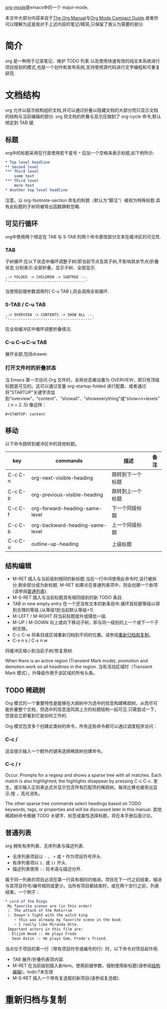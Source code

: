 #+OPTIONS: id:my-id-

[[https://orgmode.org][org-mode]]是emacs中的一个 major-mode,

本文中大部分内容来自于[[https://orgmode.org/manual/index.html][The Org Manual]]与[[https://orgmode.org/orgguide.html][Org Mode Compact Guide]].或者你可以理解为这是我对于上述内容的笔记/精简,只保留了我认为需要的部分.

* 简介
:PROPERTIES:
:ID:       B114A313-EA3A-497F-94CD-5337F59FFE0F
:END:

org 是一种用于记录笔记、维护 TODO 列表 以及使用快速有效的纯文本系统进行项目规划的模式,也是一个创作和发布系统,支持使用源代码进行文字编程和可重复研究.


* 文档结构

org 允许以层次结构组织文档,并可以通过折叠以隐藏文档的大部分而只显示文档的结构与当前编辑的部分. org 将文档的折叠与显示压缩到了 org-cycle 命令,默认绑定到 TAB 键.

** 标题

org中的标题采用在行首使用若干星号 ~*~ 后加一个空格来表示标题,如下例所示:

#+BEGIN_SRC org
 * Top level headline
 ** Second level
 *** Third level
     some text
 *** Third level
     more text
 * Another top level headline
#+END_SRC

注意，以 org-footnote-section 命名的标题（默认为“脚注”）被视为特殊标题.具有此标题的子树将被导出函数静默忽略.

** 可见行循环

org中使用两个绑定在 TAB 与 S-TAB 的两个命令更改部分文本在缓冲区的可见性.

*** TAB

子树循环:在以下状态中循环调整子树(即当前节点及其子树,不影响其余节点)折叠状态.分别表示:全部折叠、显示子树、全部显示.

#+begin_src text
,-> FOLDED -> CHILDREN -> SUBTREE --.
'-----------------------------------'
#+end_src

当使用前缀参数调用时( C-u TAB ),将会调用全局循环.

*** S-TAB / C-u TAB

#+begin_src text
,-> OVERVIEW -> CONTENTS -> SHOW ALL --.
'--------------------------------------'
#+end_src

在全局缓冲区中循环调整折叠情况.

*** C-u C-u C-u TAB

展开全部,包括drawer.

*** 打开文件时的折叠状态

当 Emacs 第一次访问 Org 文件时，全局状态被设置为 OVERVIEW，即只有顶级标题是可见的。这可以通过变量 org-startup-folded 进行配置，或者通过将“STARTUP”关键字添加到“overview”、“content”、“showall”、“showeverything”或“show<n>levels”（ n = 2..5) 像这样：

#+begin_src text
#+STARTUP: content
#+end_src

** 移动

以下命令跳转到缓冲区中的其他标题。

| key     | commands                        | 描述            | 备注 |
|---------+---------------------------------+----------------+-----|
| C-c C-n | org-next-visible-heading        | 跳转到下一个标题 |     |
| C-c C-p | org-previous-visible-heading    | 跳转到上一个标题 |     |
| C-c C-f | org-forward-heading-same-level  | 下一个同级标题   |     |
| C-c C-b | org-backward-heading-same-level | 上一个同级标题   |     |
| C-c C-u | outline-up-heading              | 上级标题        |     |

** 结构编辑
:PROPERTIES:
:ID:       8E9C43F8-280F-47E8-9702-6A4F923499A9
:END:

- M-RET
  插入与当前级别相同的新标题.当在一行中间使用此命令时,该行被拆分,剩余部分成为新标题.
   M-RET 如果点在普通列表项中，则会创建一个新项(请参阅[[id:6C61AAC8-3BFB-44D0-92D0-461CDEEF26B8][普通列表]]).
- M-S-RET
  插入与当前标题具有相同级别的新 TODO 条目.
- TAB in new empty entry
  在一个还没有文本的新条目中,循环其标题等级以得到合理的等级.(从等级1到当前默认等级+1).
- M-LEFT / M-RIGHT
  将当前标题提升或降低一级.
- M-UP / M-DOWN
  向上或向下移动子树，即与同一级别的上一个或下一个子树交换。
- C-c C-w
  将条目或区域重新归档到不同的位置。请参阅[[id:FD15A6F7-2292-400B-BC82-B4B66FC97C6B][重新归档和复制]]。
- C-x n s / C-x n w

将缓冲区缩小到当前子树/恢复原树.

When there is an active region (Transient Mark mode), promotion and demotion work on all headlines in the region.
当有活动区域时（Transient Mark 模式），升降级作用于该区域的所有头条。

** TODO 稀疏树

Org 模式的一个重要特性是能够在大纲树中为选中的信息构建稀疏树，从而尽可能折叠整个文档，但选中的信息连同其上方的标题结构一起可见.只需尝试一下，您就会立即看到它是如何工作的.

Org 模式包含多个创建此类树的命令，所有这些命令都可以通过调度程序访问：

*** C-c /

这会提示输入一个额外的键来选择稀疏树创建命令。

*** C-c / r

Occur. Prompts for a regexp and shows a sparse tree with all matches. Each match is also highlighted; the highlights disappear by pressing C-c C-c.
发生。提示输入正则表达式并显示包含所有匹配项的稀疏树。每场比赛也被突出显示;按 ，高光消失。

The other sparse tree commands select headings based on TODO keywords, tags, or properties and will be discussed later in this manual.
其他稀疏树命令根据 TODO 关键字、标签或属性选择标题，将在本手册后面讨论。

** 普通列表
:PROPERTIES:
:ID:       6C61AAC8-3BFB-44D0-92D0-461CDEEF26B8
:END:

org 拥有有序列表、无序列表与描述列表.
- 无序列表项目以 ~-~ 、 ~+~ 或 ~*~ 作为项目符号开头.
- 有序列表项以 ~1.~ 或 ~1)~ 开头.
- 描述列表使用 ~::~ 将术语与描述分开.

属于同一列表的项目必须在第一行具有相同的缩进。项目在下一行之前结束，缩进与其项目符号/编号相同或更少。当所有项目都结束时，或在两个空行之前，列表结束。一个例子：
#+BEGIN_SRC org
 * Lord of the Rings
  My favorite scenes are (in this order)
  1. The attack of the Rohirrim
  2. Eowyn's fight with the witch king
     + this was already my favorite scene in the book
     + I really like Miranda Otto.
  Important actors in this film are:
  - Elijah Wood :: He plays Frodo
  - Sean Astin :: He plays Sam, Frodo's friend.
#+END_SRC

当点位于项目的第一行（带有项目符号或编号的行）时，以下命令对项目起作用.
- TAB
  展开/折叠列表项内容.
- M-RET
  在当前级别插入新item。使用前缀参数，强制使用新标题(请参阅[[id:8E9C43F8-280F-47E8-9702-6A4F923499A9][结构编辑]])。todo:?未生效
- M-S-RET
  插入一个带有复选框的新项目(请参阅复选框).
  

* 重新归档与复制
:PROPERTIES:
:ID:       FD15A6F7-2292-400B-BC82-B4B66FC97C6B
:END:
